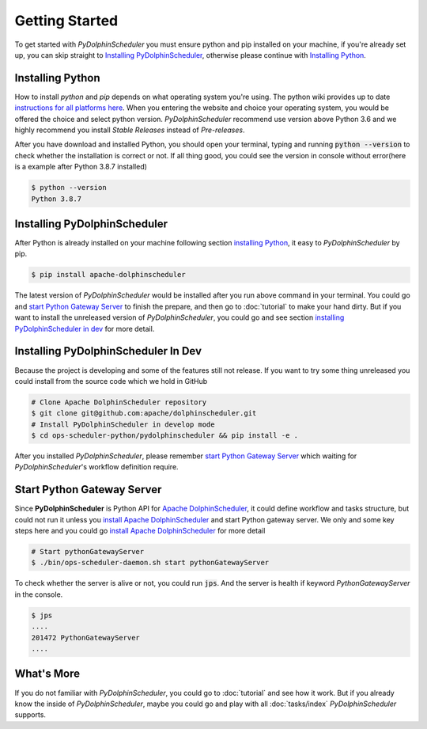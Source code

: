 .. Licensed to the Apache Software Foundation (ASF) under one
   or more contributor license agreements.  See the NOTICE file
   distributed with this work for additional information
   regarding copyright ownership.  The ASF licenses this file
   to you under the Apache License, Version 2.0 (the
   "License"); you may not use this file except in compliance
   with the License.  You may obtain a copy of the License at

..   http://www.apache.org/licenses/LICENSE-2.0

.. Unless required by applicable law or agreed to in writing,
   software distributed under the License is distributed on an
   "AS IS" BASIS, WITHOUT WARRANTIES OR CONDITIONS OF ANY
   KIND, either express or implied.  See the License for the
   specific language governing permissions and limitations
   under the License.

Getting Started
===============

To get started with *PyDolphinScheduler* you must ensure python and pip
installed on your machine, if you're already set up, you can skip straight
to `Installing PyDolphinScheduler`_, otherwise please continue with
`Installing Python`_.

Installing Python
-----------------

How to install `python` and `pip` depends on what operating system
you're using. The python wiki provides up to date
`instructions for all platforms here`_. When you entering the website
and choice your operating system, you would be offered the choice and
select python version. *PyDolphinScheduler* recommend use version above
Python 3.6 and we highly recommend you install *Stable Releases* instead
of *Pre-releases*.

After you have download and installed Python, you should open your terminal,
typing and running :code:`python --version` to check whether the installation
is correct or not. If all thing good, you could see the version in console
without error(here is a example after Python 3.8.7 installed)

.. code-block:: bash

    $ python --version
    Python 3.8.7

Installing PyDolphinScheduler
-----------------------------

After Python is already installed on your machine following section
`installing Python`_, it easy to *PyDolphinScheduler* by pip.

.. code-block:: bash

    $ pip install apache-dolphinscheduler

The latest version of *PyDolphinScheduler* would be installed after you run above
command in your terminal. You could go and `start Python Gateway Server`_ to finish
the prepare, and then go to :doc:`tutorial` to make your hand dirty. But if you
want to install the unreleased version of *PyDolphinScheduler*, you could go and see
section `installing PyDolphinScheduler in dev`_ for more detail.

Installing PyDolphinScheduler In Dev
------------------------------------

Because the project is developing and some of the features still not release.
If you want to try some thing unreleased you could install from the source code
which we hold in GitHub

.. code-block:: bash

    # Clone Apache DolphinScheduler repository
    $ git clone git@github.com:apache/dolphinscheduler.git
    # Install PyDolphinScheduler in develop mode
    $ cd ops-scheduler-python/pydolphinscheduler && pip install -e .

After you installed *PyDolphinScheduler*, please remember `start Python Gateway Server`_
which waiting for *PyDolphinScheduler*'s workflow definition require.

Start Python Gateway Server
---------------------------

Since **PyDolphinScheduler** is Python API for `Apache DolphinScheduler`_, it
could define workflow and tasks structure, but could not run it unless you
`install Apache DolphinScheduler`_ and start Python gateway server. We only
and some key steps here and you could go `install Apache DolphinScheduler`_
for more detail

.. code-block:: bash

    # Start pythonGatewayServer
    $ ./bin/ops-scheduler-daemon.sh start pythonGatewayServer

To check whether the server is alive or not, you could run :code:`jps`. And
the server is health if keyword `PythonGatewayServer` in the console. 

.. code-block:: bash

    $ jps
    ....
    201472 PythonGatewayServer
    ....

What's More
-----------

If you do not familiar with *PyDolphinScheduler*, you could go to :doc:`tutorial`
and see how it work. But if you already know the inside of *PyDolphinScheduler*,
maybe you could go and play with all :doc:`tasks/index` *PyDolphinScheduler* supports.

.. _`instructions for all platforms here`: https://wiki.python.org/moin/BeginnersGuide/Download
.. _`Apache DolphinScheduler`: https://dolphinscheduler.apache.org
.. _`install Apache DolphinScheduler`: https://dolphinscheduler.apache.org/en-us/docs/latest/user_doc/guide/installation/standalone.html
